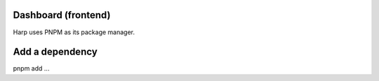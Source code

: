 Dashboard (frontend)
====================

Harp uses PNPM as its package manager.

.. todo:: list pnpm benefits

Add a dependency
================

pnpm add ...
